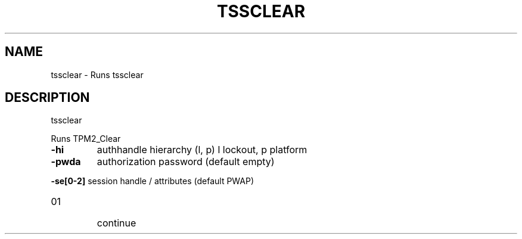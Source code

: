.\" DO NOT MODIFY THIS FILE!  It was generated by help2man 1.47.13.
.TH TSSCLEAR "1" "November 2020" "tssclear 1.6" "User Commands"
.SH NAME
tssclear \- Runs tssclear
.SH DESCRIPTION
tssclear
.PP
Runs TPM2_Clear
.TP
\fB\-hi\fR
authhandle hierarchy (l, p)
l lockout, p platform
.TP
\fB\-pwda\fR
authorization password (default empty)
.HP
\fB\-se[0\-2]\fR session handle / attributes (default PWAP)
.TP
01
continue
